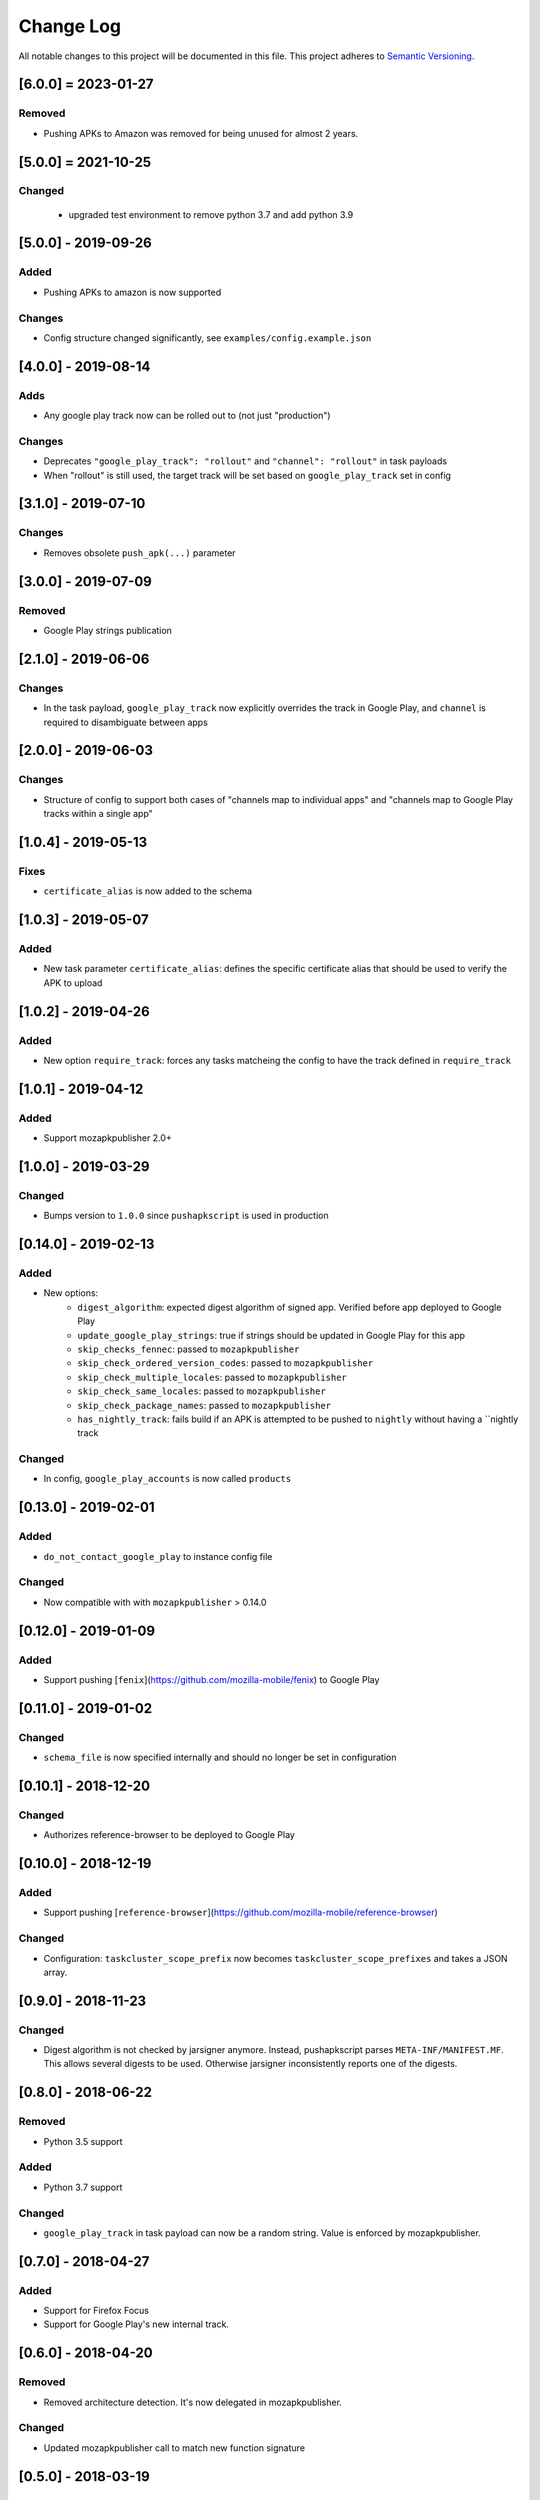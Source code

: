 Change Log
==========
All notable changes to this project will be documented in this file.
This project adheres to `Semantic Versioning <http://semver.org/>`__.

[6.0.0] = 2023-01-27
----------------------

Removed
~~~~~~~
* Pushing APKs to Amazon was removed for being unused for almost 2 years.


[5.0.0] = 2021-10-25
----------------------

Changed
~~~~~~~

 - upgraded test environment to remove python 3.7 and add python 3.9

[5.0.0] - 2019-09-26
--------------------

Added
~~~~~
* Pushing APKs to amazon is now supported

Changes
~~~~~~~
* Config structure changed significantly, see ``examples/config.example.json``

[4.0.0] - 2019-08-14
--------------------

Adds
~~~~~
* Any google play track now can be rolled out to (not just "production")

Changes
~~~~~~~
* Deprecates ``"google_play_track": "rollout"`` and ``"channel": "rollout"`` in task payloads
* When "rollout" is still used, the target track will be set based on ``google_play_track`` set in config

[3.1.0] - 2019-07-10
--------------------

Changes
~~~~~~~
* Removes obsolete ``push_apk(...)`` parameter

[3.0.0] - 2019-07-09
--------------------

Removed
~~~~~~~
* Google Play strings publication

[2.1.0] - 2019-06-06
--------------------

Changes
~~~~~~~
* In the task payload, ``google_play_track`` now explicitly overrides the track in Google Play, and ``channel`` is required to disambiguate between apps


[2.0.0] - 2019-06-03
--------------------

Changes
~~~~~~~
* Structure of config to support both cases of "channels map to individual apps" and "channels map to Google Play tracks within a single app"

[1.0.4] - 2019-05-13
--------------------

Fixes
~~~~~
* ``certificate_alias`` is now added to the schema


[1.0.3] - 2019-05-07
--------------------

Added
~~~~~
* New task parameter ``certificate_alias``: defines the specific certificate alias that should be used to verify the APK  to upload

[1.0.2] - 2019-04-26
--------------------

Added
~~~~~
* New option ``require_track``: forces any tasks matcheing the config to have the track defined in ``require_track``


[1.0.1] - 2019-04-12
--------------------

Added
~~~~~

* Support mozapkpublisher 2.0+


[1.0.0] - 2019-03-29
--------------------

Changed
~~~~~~~
* Bumps version to ``1.0.0`` since ``pushapkscript`` is used in production

[0.14.0] - 2019-02-13
----------------------

Added
~~~~~
* New options:
    * ``digest_algorithm``: expected digest algorithm of signed app. Verified before app deployed to Google Play
    * ``update_google_play_strings``: true if strings should be updated in Google Play for this app
    * ``skip_checks_fennec``: passed to ``mozapkpublisher``
    * ``skip_check_ordered_version_codes``: passed to ``mozapkpublisher``
    * ``skip_check_multiple_locales``: passed to ``mozapkpublisher``
    * ``skip_check_same_locales``: passed to ``mozapkpublisher``
    * ``skip_check_package_names``: passed to ``mozapkpublisher``
    * ``has_nightly_track``: fails build if an APK is attempted to be pushed to ``nightly`` without having a ``nightly track

Changed
~~~~~
* In config, ``google_play_accounts`` is now called ``products``

[0.13.0] - 2019-02-01
----------------------
Added
~~~~~
* ``do_not_contact_google_play`` to instance config file

Changed
~~~~~~~
* Now compatible with with ``mozapkpublisher`` > 0.14.0

[0.12.0] - 2019-01-09
---------------------

Added
~~~~~
* Support pushing [``fenix``](https://github.com/mozilla-mobile/fenix) to Google Play

[0.11.0] - 2019-01-02
---------------------

Changed
~~~~~~~
* ``schema_file`` is now specified internally and should no longer be set in configuration

[0.10.1] - 2018-12-20
---------------------

Changed
~~~~~~~
* Authorizes reference-browser to be deployed to Google Play


[0.10.0] - 2018-12-19
---------------------

Added
~~~~~
* Support pushing [``reference-browser``](https://github.com/mozilla-mobile/reference-browser)

Changed
~~~~~~~
* Configuration: ``taskcluster_scope_prefix`` now becomes ``taskcluster_scope_prefixes`` and takes a JSON array.


[0.9.0] - 2018-11-23
---------------------

Changed
~~~~~~~
* Digest algorithm is not checked by jarsigner anymore. Instead, pushapkscript parses ``META-INF/MANIFEST.MF``. This allows several digests to be used. Otherwise jarsigner inconsistently reports one of the digests.


[0.8.0] - 2018-06-22
--------------------

Removed
~~~~~~~
* Python 3.5 support

Added
~~~~~
* Python 3.7 support

Changed
~~~~~~~
* ``google_play_track`` in task payload can now be a random string. Value is enforced by mozapkpublisher.


[0.7.0] - 2018-04-27
--------------------

Added
~~~~~
* Support for Firefox Focus
* Support for Google Play's new internal track.


[0.6.0] - 2018-04-20
--------------------

Removed
~~~~~~~
* Removed architecture detection. It's now delegated in mozapkpublisher.

Changed
~~~~~~~
* Updated mozapkpublisher call to match new function signature


[0.5.0] - 2018-03-19
--------------------

Changed
~~~~~~~
* ``script.async_main()`` relies on scriptworker (>= 10.2.0) to:
 * initialize context, config, and task
 * validate the task schema
 * ``exceptions.TaskVerificationError`` in favor of the one in scriptworker
 * ``script.usage()`` now handled by scriptworker
 * ``task.validate_task_schema()`` now handled by scriptworker

Removed
~~~~~~~
* Now that Firefox 59 is on release:
 * ``dry_run`` is not accepted anymore in task payload
 * strings aren't fetched anymore by this worker type


[0.4.1] - 2018-01-03
--------------------

Added
~~~~~
* Google Play strings are now optionally fetched from an upstream task.


[0.4.0] - 2017-11-29
--------------------

Removed
~~~~~~~
* Deprecated ``payload.dry_run`` in favor of ``payload.commit`` in task definition

Added
~~~~~
* Add support of dep-signing. dep-signing is used by testing APKs. pushapkscript won't make a single request to Google Play if such APK is detected.


[0.3.4] - 2017-06-19
--------------------

Added
~~~~~
* APK verification now includes a pass on the digest algorithm


[0.3.3] - 2017-05-31
--------------------

Added
~~~~~
* FAQ
* Dawn project: Allow "aurora" scope to be still used in task definition
* Support different architectures depending on which channel we are


[0.3.2] - 2017-04-11
--------------------

Fixed
~~~~~
* Task validation which refused a payload with ``dry_run`` in it


[0.3.1] - 2017-04-10
--------------------

Added
~~~~~
* Tasks can now define a rollout percentage for the rollout track


[0.3.0] - 2017-03-30
--------------------

Changed
~~~~~~~
* Artifacts are downloaded thanks to Chain of Trust
* APK architectures don't need to be manually input. They are now automatically detected.


[0.2.2] - 2017-02-10
--------------------

Changed
~~~~~~~
* Pin dependencies in Puppet only.
* Use new tc-migrated build locations.


[0.2.1] - 2017-01-27
--------------------

Changed
~~~~~~~
* Upgrade to scriptworker v2.0.0 (without Chain of Trust), which reports errors back to Treeherder.


[0.2.0] - 2017-01-20
--------------------

Changed
~~~~~~~
* Upgrade to scriptworker v1.0.0b7 (without Chain of Trust). Please update your config accordingly to the new config_example.json


[0.1.4] - 2016-11-09
--------------------

Changed
~~~~~~~
* Mute debug logs of oauth2client


[0.1.3] - 2016-11-09
--------------------

Changed
~~~~~~~
* APKs are not committed onto Google Play Store, by default anymore.


[0.1.2] - 2016-10-25
--------------------

Fixed
~~~~~
* Use scriptworker 0.7.2 which notably fixes how message_info['task_info'] is used.  A new property called "hintId" broke a function call.


[0.1.1] - 2016-10-06
--------------------

Fixed
~~~~~
* Fix package missing files


[0.1.0] - 2016-10-05
--------------------
Initial release
